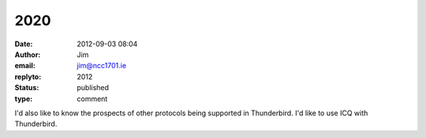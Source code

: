 2020
####
:date: 2012-09-03 08:04
:author: Jim
:email: jim@ncc1701.ie
:replyto: 2012
:status: published
:type: comment

I'd also like to know the prospects of other protocols being supported in Thunderbird. I'd like to use ICQ with Thunderbird.
